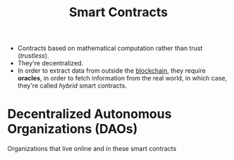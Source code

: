 :PROPERTIES:
:ID:       a11993ad-ec84-46f8-a662-d8996322f6d1
:END:
#+title: Smart Contracts
#+filetags: :CS:

- Contracts based on mathematical computation rather than trust (/trustless/).
- They're decentralized.
- In order to extract data from outside the [[id:94a4aacb-7799-4d2a-8185-f94150fa7ea2][blockchain]], they require *oracles*, in
  order to fetch information from the real world, in which case, they're called
  /hybrid/ smart contracts.

* Decentralized Autonomous Organizations (DAOs)
Organizations that live online and in these smart contracts
